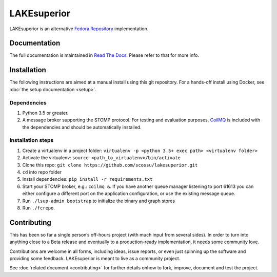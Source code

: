 LAKEsuperior
============

|build status|

LAKEsuperior is an alternative `Fedora
Repository <http://fedorarepository.org>`__ implementation.

Documentation
-------------

The full documentation is maintained in `Read The Docs
<http://lakesuperior.readthedocs.io/>`__. Please refer to that for more info.

Installation
------------

The following instructions are aimed at a manual install using this git
repository. For a hands-off install using Docker, see
:doc:`the setup documentation <setup>`.

Dependencies
~~~~~~~~~~~~

1. Python 3.5 or greater.
2. A message broker supporting the STOMP protocol. For testing and
   evaluation purposes, `CoilMQ <https://github.com/hozn/coilmq>`__ is
   included with the dependencies and should be automatically installed.

Installation steps
~~~~~~~~~~~~~~~~~~

1. Create a virtualenv in a project folder:
   ``virtualenv -p <python 3.5+ exec path> <virtualenv folder>``
2. Activate the virtualenv: ``source <path_to_virtualenv>/bin/activate``
3. Clone this repo:
   ``git clone https://github.com/scossu/lakesuperior.git``
4. ``cd`` into repo folder
5. Install dependencies: ``pip install -r requirements.txt``
6. Start your STOMP broker, e.g.: ``coilmq &``. If you have another
   queue manager listening to port 61613 you can either configure a
   different port on the application configuration, or use the existing
   message queue.
7. Run ``./lsup-admin bootstrap`` to initialize the binary and graph
   stores
8. Run ``./fcrepo``.

Contributing
------------

This has been so far a single person’s off-hours project (with much
input from several sides). In order to turn into anything close to a
Beta release and eventually to a production-ready implementation, it
needs some community love.

Contributions are welcome in all forms, including ideas, issue reports,
or even just spinning up the software and providing some feedback.
LAKEsuperior is meant to live as a community project.

See :doc:`related document <contributing>` for further details onhow to fork,
improve, document and test the project.

.. |build status| image:: http://img.shields.io/travis/scossu/lakesuperior/master.svg?style=flat
   :target: https://travis-ci.org/username/repo
